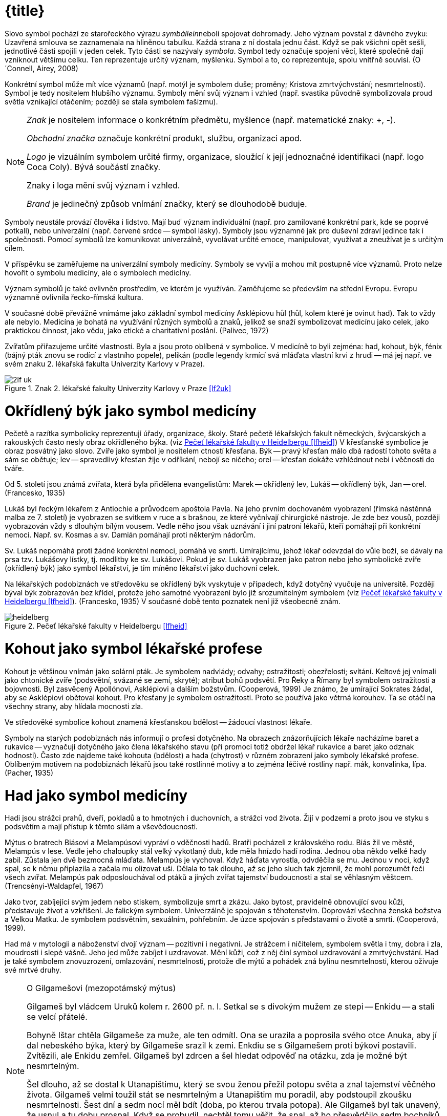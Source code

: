 = {title}

Slovo symbol pochází ze starořeckého výrazu __symbállein__neboli spojovat dohromady. Jeho význam povstal z dávného zvyku: Uzavřená smlouva se zaznamenala na hliněnou tabulku. Každá strana z ní dostala jednu část. Když se pak všichni opět sešli, jednotlivé části spojili v jeden celek. Tyto části se nazývaly __symbola__. Symbol tedy označuje spojení věcí, které společně dají vzniknout většímu celku. Ten reprezentuje určitý význam, myšlenku. Symbol a to, co reprezentuje, spolu vnitřně souvisí. (O´Connell, Airey, 2008)

Konkrétní symbol může mít více významů (např. motýl je symbolem duše; proměny; Kristova zmrtvýchvstání; nesmrtelnosti). Symbol je tedy nositelem hlubšího významu. Symboly mění svůj význam i vzhled (např. svastika původně symbolizovala proud světla vznikající otáčením; později se stala symbolem fašizmu).

[NOTE]
====
_Znak_ je nositelem informace o konkrétním předmětu, myšlence (např. matematické znaky: +, -).

_Obchodní značka_ označuje konkrétní produkt, službu, organizaci apod.

_Logo_ je vizuálním symbolem určité firmy, organizace, sloužící k její jednoznačné identifikaci (např. logo Coca Coly). Bývá součástí značky.

Znaky i loga mění svůj význam i vzhled.

_Brand_ je jedinečný způsob vnímání značky, který se dlouhodobě buduje.
====

Symboly neustále provází člověka i lidstvo. Mají buď význam individuální (např. pro zamilované konkrétní park, kde se poprvé potkali), nebo univerzální (např. červené srdce -- symbol lásky). Symboly jsou významné jak pro duševní zdraví jedince tak i společnosti. Pomocí symbolů lze komunikovat univerzálně, vyvolávat určité emoce, manipulovat, využívat a zneužívat je s určitým cílem.

V příspěvku se zaměřujeme na univerzální symboly medicíny. Symboly se vyvíjí a mohou mít postupně více významů. Proto nelze hovořit o symbolu medicíny, ale o symbolech medicíny.

Význam symbolů je také ovlivněn prostředím, ve kterém je využíván. Zaměřujeme se především na střední Evropu. Evropu významně ovlivnila řecko-římská kultura.

V současné době převážně vnímáme jako základní symbol medicíny Asklépiovu hůl (hůl, kolem které je ovinut had). Tak to vždy ale nebylo.  Medicína je bohatá na využívání různých symbolů a znaků, jelikož se snaží symbolizovat medicínu jako celek, jako praktickou činnost, jako vědu, jako etické a charitativní poslání. (Palivec, 1972)

Zvířatům přiřazujeme určité vlastností. Byla a jsou proto oblíbená v symbolice. V medicíně to byli zejména: had, kohout, býk, fénix (bájný pták znovu se rodící z vlastního popele), pelikán (podle legendy krmící svá mláďata vlastní krvi z hrudi -- má jej např. ve svém znaku 2. lékařská fakulta Univerzity Karlovy v Praze).

[#2lf_uk]
.Znak 2. lékařské fakulty Univerzity Karlovy v Praze <<lf2uk>>
image::2lf_uk.png[]

= Okřídlený býk jako symbol medicíny

Pečetě a razítka symbolicky reprezentují úřady, organizace, školy. Staré pečetě lékařských fakult německých, švýcarských a rakouských často nesly obraz okřídleného býka. (viz <<img-heidelberg>>) V křesťanské symbolice je obraz posvátný jako slovo. Zvíře jako symbol je nositelem ctností křesťana. Býk -- pravý křesťan málo dbá radostí tohoto světa a sám se obětuje; lev -- spravedlivý křesťan žije v odříkání, nebojí se ničeho; orel -- křesťan dokáže vzhlédnout nebi i věčnosti do tváře.

Od 5. století jsou známá zvířata, která byla přidělena evangelistům: Marek -- okřídlený lev, Lukáš -- okřídlený býk, Jan -- orel. (Francesko, 1935)

Lukáš byl řeckým lékařem z Antiochie a průvodcem apoštola Pavla. Na jeho prvním dochovaném vyobrazení (římská nástěnná malba ze 7. století) je vyobrazen se svitkem v ruce a s brašnou, ze které vyčnívají chirurgické nástroje. Je zde bez vousů, později vyobrazován vždy s dlouhým bílým vousem. Vedle něho jsou však uznávání i jiní patroni lékařů, kteří pomáhají při konkrétní nemoci. Např. sv. Kosmas a sv. Damián pomáhají proti některým nádorům.

Sv. Lukáš nepomáhá proti žádné konkrétní nemoci, pomáhá ve smrti.  Umírajícímu, jehož lékař odevzdal do vůle boží, se dávaly na prsa tzv.  Lukášovy lístky, tj. modlitby ke sv. Lukášovi. Pokud je sv. Lukáš vyobrazen jako patron nebo jeho symbolické zvíře (okřídlený býk) jako symbol lékařství, je tím míněno lékařství jako duchovní celek.

Na lékařských podobiznách ve středověku se okřídlený býk vyskytuje v případech, když dotyčný vyučuje na universitě. Později býval býk zobrazován bez křídel, protože jeho samotné vyobrazení bylo již srozumitelným symbolem (viz <<img-heidelberg>>). (Francesko, 1935) V současné době tento poznatek není již všeobecně znám.

[#img-heidelberg]
.Pečeť lékařské fakulty v Heidelbergu <<lfheid>>
image::heidelberg.jpg[]

= Kohout jako symbol lékařské profese

Kohout je většinou vnímán jako solární pták. Je symbolem nadvlády; odvahy; ostražitosti; obezřelosti; svítání. Keltové jej vnímali jako chtonické zvíře (podsvětní, svázané se zemí, skryté); atribut bohů podsvětí. Pro Řeky a Římany byl symbolem ostražitosti a bojovnosti. Byl zasvěcený Apollónovi, Asklépiovi a dalším božstvům. (Cooperová, 1999) Je známo, že umírající Sokrates žádal, aby se Asklépiovi obětoval kohout.  Pro křesťany je symbolem ostražitosti. Proto se používá jako větrná korouhev. Ta se otáčí na všechny strany, aby hlídala mocnosti zla.  

Ve středověké symbolice kohout znamená křesťanskou bdělost -- žádoucí vlastnost lékaře.

Symboly na starých podobiznách nás informují o profesi dotyčného. Na obrazech znázorňujících lékaře nacházíme baret a rukavice -- vyznačují dotyčného jako člena lékařského stavu (při promoci totiž obdržel lékař rukavice a baret jako odznak hodnosti). Často zde najdeme také kohouta (bdělost) a hada (chytrost) v různém zobrazení jako symboly lékařské profese. Oblíbeným motivem na podobiznách lékařů jsou také rostlinné motivy a to zejména léčivé rostliny např. mák, konvalinka, lípa. (Pacher, 1935)

= Had jako symbol medicíny

Hadi jsou strážci prahů, dveří, pokladů a to hmotných i duchovních, a strážci vod života. Žijí v podzemí a proto jsou ve styku s podsvětím a mají přístup k těmto silám a vševědoucnosti.

Mýtus o bratrech Biásovi a Melampúsovi vypráví o vděčnosti hadů. Bratři pocházeli z královského rodu. Biás žil ve městě, Melampús v lese. Vedle jeho chaloupky stál velký vykotlaný dub, kde měla hnízdo hadí rodina.  Jednou oba někdo velké hady zabil. Zůstala jen dvě bezmocná mláďata.  Melampús je vychoval. Když háďata vyrostla, odvděčila se mu. Jednou v noci, když spal, se k němu připlazila a začala mu olizovat uši. Dělala to tak dlouho, až se jeho sluch tak zjemnil, že mohl porozumět řeči všech zvířat. Melampús pak odposlouchával od ptáků a jiných zvířat tajemství budoucnosti a stal se věhlasným věštcem.  (Trencsényi-Waldapfel, 1967)

Jako tvor, zabíjející svým jedem nebo stiskem, symbolizuje smrt a zkázu. Jako bytost, pravidelně obnovující svou kůži, představuje život a vzkříšení. Je falickým symbolem. Univerzálně je spojován s těhotenstvím. Doprovází všechna ženská božstva a Velkou Matku. Je symbolem podsvětním, sexuálním, pohřebním. Je úzce spojován s představami o životě a smrti. (Cooperová, 1999).

Had má v mytologii a náboženství dvojí význam -- pozitivní i negativní.  Je strážcem i ničitelem, symbolem světla i tmy, dobra i zla, moudrosti i slepé vášně. Jeho jed může zabíjet i uzdravovat. Mění kůži, což z něj činí symbol uzdravování a zmrtvýchvstání. Had je také symbolem znovuzrození, omlazování, nesmrtelnosti, protože dle mýtů a pohádek zná bylinu nesmrtelnosti, kterou oživuje své mrtvé druhy.

[NOTE]
.O Gilgamešovi (mezopotámský mýtus)
====
Gilgameš byl vládcem Uruků kolem r. 2600 př. n. l. Setkal se s divokým mužem ze stepi -- Enkidu -- a stali se velcí přátelé.

Bohyně Ištar chtěla Gilgameše za muže, ale ten odmítl. Ona se urazila a poprosila svého otce Anuka, aby jí dal nebeského býka, který by Gilgameše srazil k zemi. Enkdiu se s Gilgamešem proti býkovi postavili.  Zvítězili, ale Enkidu zemřel. Gilgameš byl zdrcen a šel hledat odpověď na otázku, zda je možné být nesmrtelným.

Šel dlouho, až se dostal k Utanapištimu, který se svou ženou přežil potopu světa a znal tajemství věčného života. Gilgameš velmi toužil stát se nesmrtelným a Utanapištim mu poradil, aby podstoupil zkoušku nesmrtelnosti. Šest dní a sedm nocí měl bdít (doba, po kterou trvala potopa). Ale Gilgameš byl tak unavený, že usnul a tu dobu prospal. Když se probudil, nechtěl tomu věřit, že spal, až ho přesvědčilo sedm bochníků, které vedle něho pokládali -- každý den jeden. Některé z nich už byly plesnivé.

Gilgameš byl velmi nešťastný, a tak mu Utanapištim daroval božskou rostlinu omlazení. Tu mu nakonec ukradl had. (McCallová, 2006)
====

Obtočený kolem stromu nebo jiného symbolu osy (např. hůl) symbolizuje probuzení dynamické síly; génia všeho, co roste; duši světa, duchovní řád (anima mundi); cyklickou existenci. Když ovíjí strom života, ztělesňuje moudrost a působí blahodárně. Ve spojení se stromem poznání se stává ztělesněním Lucifera. Had vyvýšený na kříž nebo žerď ve tvaru T je pravzorem Krista vyvýšeného na strom života ke spáse světa. (Cooperová, 1999)

Pro křesťany je had svůdcem, který svedl Evu, aby utrhla jablko ze stromu poznání. Křesťané jej spojují s pokušením, nemravností a Satanem.  Pro Řeky znamenal moudrost, obrodu života, vzkříšení, vyléčení, atribut Asklépia, Hyppokrata, Herma, Hygieie. Římané jej spojovali s vykupitelskými a léčitelskými božstvy a božstvy plodnosti.

Starověká fénická bohyně plodnosti Tanith, která souvisí s Evou a Lilith, byla spjata s hady. (O´Connell, Airey, 2008) Gorgony (Sthenó, Euryalé, Medúsa), obludy z řecké mytologie, měly místo vlasů hady. Kekrops, napůl člověk, napůl had, byl první král a zakladatel Athén. Had byl zobrazován na Athénině štítě. (Royt, Šedinová, 1998) V Egyptské mytologii je známá hadí bohyně Buto, často zobrazována jako kobra. (O´Connell, Airey, 2008) Někteří lidé v Indii věří, že obraz toho, kdo zabije kobru, zůstane v očích zabitého hada zaznamenán. Když pak mrtvého hada objeví jeho partner, může podle tohoto obrazu najít jeho vraha a pomstít se. Proto se zabitým kobrám hlavy spálily nebo jinak zničily.

V řecké mytologii byli hadi vykonavatelé vůle bohů. Láokoón varoval Trójany před dřevěným koněm. Řekové ho zanechali před hradbami města a předstírali, že odplouvají. Kůň byl dutý a byli v něm ukrytí řečtí vojáci. Láokoón ho radil spálit. Na příkaz Apollóna vylezli z moře dva nestvůrní hadi, ovinuli ho i s jeho syny a udusili je. (Martin, 1993)

V antickém Římě byl had ochranným božstvem střežícím dům. (Royt, Šedinová, 1998)

V slovanské mytologii se setkáme s hadem hospodáříčkem. Je to ochranná bytost, o kterou se musela rodina starat a krmit ji. U starý Mayů a Aztéků byl uctíván Opeřený had -- naučil je pěstovat kakaovník a připravovat z jeho plodů nápoj. V mýtech australských domorodců je Duhový had obrazem prvopočátku světa a stvořitelského boha. Současně je obyvatelem říček, kde střeží krystaly křemene pocházející z doby snění.  Tyto krystaly jsou důležité pro budoucí šamany. (Becker, 2002) Had je spojován s plodností, blahobytem a dešťovými srážkami. Ve své ničivé podobě způsobuje povodně. (O´Connell, Airey, 2008) V čínské mytologii bohyně stvořitelka Nü-kue a bůh stvořitel Fu-sim byli zobrazováni jako manželský pár s lidskými hlavami a spletenými hadími ocasy. (Willis, 1997) V Číně je had součástí zvěrokruhu. Had byl považován za chytré, ale zlé a lstivé zvíře. Indická mytologie zná nágy - nižší hadí božstvo. Sídlí v řekách a jezerech. (Becker, 2002)

Sanskrtské slovo _čakra_ znamená „kolo“. Obvykle jsou zobrazovány v počtu sedmi. V tantrické a jogínské tradici symbolizují centra _prány_ -- energie. V základní čakře dřímá had energie Kundalini. (Fontana, 1994) Hádek kundalini je svinutý na konci páteře, je ztělesněním vesmírné energie. Projevuje se jako životní síla nebo jako sexualita. (Becker, 2002) Had symbolizoval kosmické síly, stal se symbolem cyklické energie.

[NOTE]
.Uroboros
====
_Uroboros_ -- had zakousnutý do vlastního ocasu. Jeho konec je i jeho počátkem. Představuje celistvost, znovuzrození, nesmrtelnost a koloběh žití, cyklický charakter času, moudrost. Objevuje se ve starém Řecku a Egyptě. Často zobrazován černobíle -- symbol koloběhu zrození a smrti.  Pro alchymisty je symbolem principu že „vše jedno jest“. V mýtech často obepíná celý svět. (Fontana, 1994, Royt, Šedinová, 1998)

[#img-uroboros]
.http://www.wahlstrom.us/[Uroboros]
image::uroboros.png[]
====

Když bůh trestal neposlušnost Izraelitů v podobě jedovatých hadů, poručil Mojžíšovi, který ho prosil o pomoc, aby zhotovil bronzového hada. Toho pak připevnil na žerď, kterou pozvedl a ti, kdo byli uštknutí, když se na bronzového hada podívali, uzdravili se. (Turner, 1935)

V kultu léčitelského boha Asklépia představoval had symbol stálé obnovy života (svlékání kůže) z vlastních sil. (Becker, 2002) Hadi jsou odpradávna spojování s léčením a vyjednáváním mezi životem a smrtí -- Asklépios se dokázal proměnit v hada, a v této podobě přivést zemřelé zpět z říše mrtvých. (O´Connell, Airey, 2008)

Říká se, že medicína má stejnou moc jako hadí jed, který může zabíjet i léčit podle toho, jak se použije. A svlékání hadí kůže bylo spojováno s omlazováním, obnovou.

Had je často zpodobňován na portrétech lékařů -- symbol omlazující se životní síly, později také chytrosti, opatrnosti. Lékař musí být jak bdělý, tak i chytrý a opatrný. Had bývá často znázorňován, jak se ovíjí kolem hole či kyje (Asklépiova hůl). Někdy je přítomen caduceus (dva hadi, kteří se ovíjí kolem hole, jež má nahoře dvě křídla, tzv.  Hermova/Merkurova hůl -- na portrétech lékařů je symbolem rétorického umění. (Pacher, 1935)

Propůjčování šlechtických titulů měšťanům za jejich zásluhy se rozšířilo počátkem 16. století. V té době se začínáme setkávat s lékařskými symboly v heraldice. Oblíbeným bývá had v rozmanitém spodobnění. Erb Williama Harveye (1578 - 1657) nese přilbový klenot ve tvaru hořící svíce (životní světlo), kolem které se vinou dva hadi. (Francesko, 1936) Erb šlechtice MUDr. Čeňka Jiruše (1810 - 1884): Zlato-červeně polcený štít; vpravo na zeleném trávníku zelená jedle s červeným kmenem, vlevo Aesculapova hůl s hadem, vše zlaté. Na štítě turnajská korunovaná přilba s červeno-zlatými přikrývadly, klenotem hlava jelena přirozené barvy s parožím o deseti výsadách. (Chromý, Kučera, 1984)

[#img-jirus]
.Erb šlechtice MUDr. Čeňka Jiruše (1810-1884) <<Chromy1984>>
image::erb-jirus.jpg[]

= Hůl jako symbol

Hůl je velmi silným symbolem moci, postavení, úřadu a to v celém světě.  Proto je často symbolem bohů, vládců a králů (žezlo). Má rozmanité tvary. V Egyptě jsou faraonové zobrazování, jak drží v ruce hůl v podobě žezla jako symbol síly, moci a vlády. (Cooperová, 1999) Hole bohů v Egyptě byly ozdobené hlavou daného božstva nebo jejich posvátného zvířete a při procesích byly nošeny jako jevová forma dotyčného boha. (Lurker, 2003) Každý zenový mistr nosí hůl, kterou si sám uřízl v horách -- symbolizuje postavení mistra jako správce hory, neboť každý zenový klášter je hora. Zlomení hole bylo starým fanským obyčejem, který znamenal zrušení právního společenství. (Becker, 2002)

Hůl je vnímaná jako symbol
  - stromu světa, který znázorňuje osu světa -- http://cs.wikipedia.org/wiki/Axis_mundi[axis mundi] (spojuje makrokosmos
s mikrokosmem),
  - moci a postavení,
  - síly (fyzické, duševní, vědomostní)
  - obrany (zejména na cestách -- řečtí lékaři byli zpočátku řemeslníci, kteří cestovali krajinou a poskytovali své služby)
  - pevnosti, což lze v současné době chápat jako symbol etiky lékařů.

[NOTE]
====
_Pastýřská hůl_ znamená autoritu; vedení; soudní pravomoc; milosrdenství. Je atributem všech dobrých pastýřů. V křesťanském umění ji nosí Kristus, proroci a svatí. Biskupi a opati ji nosí ve formě berle. V Řecku je atributem Apollóna a Pana jako strážců stád.  (Cooperová, 1999, Becker, 2002)

_Hlasatelská hůl_ je axis mundi, světová osa, po níž se nahoru a dolů mezi nebem a zemí pohybují bohové jako prostředníci a poslové. Nosí ji egyptský Anup (řec. Anúbis), řecko/římský Hermes/Merkur, fénický Baal.  (Cooperová, 1999)
====

== Caduceus

Latinské slovo caduceus je adaptací řeckého slova _kérykeion_ což znamená hlasatelská hůl, která je ovinutá dvěma hady a zakončená dvojicí malých křídel. Křídla symbolizují transcendenci, vzduch; hůl znamená moc; dvojitý had představuje protiklady, které se nakonec sjednotí. Tito dva hadi také symbolizují léčení i otravu, nemoc i zdraví, jsou hermetičtí i homeopatičtí, jsou komplementaritou dvou v univerzu působících sil a sjednocením pohlaví. Představují síly spojování a uvolňování, dobra a zla, ohně a vody, výstupu a sestupu, rovnováhu, moudrost, plodnost. V alchymii jsou mužskou sírou a ženskou rtutí, mocí transformace. Jsou syntézou protikladů. (Cooperová, 1999, Becker, 2002)

Thébský věštec Teiresias jako rozhodčí ve sporu mezi Diem a Hérou urazil bohyni tím, že prohlásil, že ze sexu mají ženy více potěšení než muži.  Odvolával se na vlastní zkušenost. Jednou totiž uviděl dva spletené hady, kteří se pářili. Chtěl je oddělit a udeřil do nich holí a stal se za trest na sedm let ženou. (Fink, 1996) E. Lévi uvedený mýtus vnímá z pohledu alchymistického. Teiresias se domníval, že hadi spolu zápasí a chtěl je násilím holí oddělit. Ve skutečnosti chtěl od sebe oddělit síly přírody, vědění a víry, inteligenci od lásky, muže od ženy. Poranil se, čímž ztratil vlastní rovnováhu -- chvíli byl mužem a chvíli ženou, nikdy nejsa dokonalý a manželství mu bylo zapovězeno. Lidský androgyn dokazuje, že muž a žena odděleni od sebe jsou neplodní stejně jako náboženství oddělené od vědy, inteligence bez lásky, mírnost bez síly, milosrdenství bez spravedlnosti a obráceně. Harmonie roste analogií protikladů. Nutno je odlišiti, aby mohly být spojeny, nesmějí se však oddělit, aby byla umožněna volba mezi nimi. (Lévi, 2004)

== Hermes

Hermes (lat. Mercurius) má caduceus jako svůj atribut. Již od raného dětství projevoval lstivost a pohyblivost. Brzy po narození vylezl z kolébky, vyrobil si z krunýře želvy dosud neznámý hudební nástroj -- lyru a ukradl stádo krav svého bratra Apollóna.  Přinutil je, aby šly pozpátku, zahnal je do jeskyně a sám si opět lehl do kolébky. Apollón, mistr věštby, ihned odhalil, kdo je zlodějem. Nakonec ukradené stádo ponechal Hermovi za lyru, kterou Hermes vyrobil.  Později Hermes vymyslel syrinx (Panova píšťala), kterou Apollón vyměnil za svou zlatou hůl, již používal na hlídání stád. Jednou Hermes touto holí odtrhl od sebe dva mezi sebou zápasící hady. Ti se zklidnili a obtočili se kolem hole. Později byla na vrcholu hole umístěna dvě malá křidélka, která měl Hermes původně na svých sandálech. Řecký Hermes (v Římě ztotožněn s Merkurem) byl bohem výmluvnosti, ochráncem pocestných, obchodníků a zlodějů. Doprovázel také mrtvé do podsvětí. (Fink, 1996, Martin, 1993).

Caduceus, jak se převážně dnes zpodobňuje, je tvořen holí nahoře zakončenou „knoflíkem“, obtočenou dvěma hady směřujícím nahoru s hlavami proti sobě, nad jejich hlavami jsou dvě křídla.

K jeho použití jako symbolu medicíny došlo v podstatě nedorozuměním. V 19. století některé zdravotnické nakladatelství používali caduceus jako své insignie -- symbolizující jejich role posla, podnikatele a obchodníka. Tím došlo k propojení tohoto symbolu s medicínou. Dalším zdrojem nedorozumění byla US Army, kdy v roce 1902 přijaly caduceus jejich zdravotnické sbory jako odznak umístěný na límec. Ve spojených státech se používá jako symbol medicíny i Asklépiova hůl. (Wilcox, Whitham, 2003)

[#img-merkurova-kasna]
.Merkurova (Hermova) kašna, ul. 8.  května, Olomouc
image::merkurova_kasna.jpg[]

V současné době se objevují hlasy kritizující caduceus jako symbol (západní) medicíny, protože

  - její mýtický nositel Hermes je ochráncem obchodníků a zlodějů,
  - Hermes doprovázel mrtvé do podsvětí,
  - jedná se o hlasatelskou hůl.

V současné době se objevují také hlasy na obhajobu caducea jako symbolu medicíny, protože

  - připomíná šroubovici DNA,
  - křídla představují ducha (přeneseně energii).

== Asklépios

Asklépios (latinsky Aesculapius) byl v řecké mytologii bohem lékařství.  Pomocí Medúsiny krve (jediná smrtelná z trojice sester Gorgon), daru bohyně Athény, křísil mrtvé. Jiná legenda říká, že Asklépios viděl, jak had přinesl bylinku pro svého mrtvého druha a tou ho oživil. Za pomocí této byliny pak Asklépios křísil mrtvé.  

Asklépios se oženil s Epioné (Bolest tišící). Měl dva syny, kteří byli lékaři (Machaon, Podaleiros) a několik dcer, z nichž nejznámější je Hygieia (Zdraví), zobrazována jako mladá panna krmící z číše hada (dnes je symbolem farmacie) a Panakeia (Všeléčící). (Palivec, 1971)

[#img-asklepios]
.Asklépios, lékárna, Horní náměstí, Olomouc
image::asklepios.jpg[]

[#img-hygieia]
.Hygieia, radnice, Horní náměstí, Olomouc
image::hygieia.jpg[]

=== Mýty o zrodu Asklépia

Asklépius byl v řecké mytologii bohem lékařství.

- Asklépia zplodil Apollón s Korónidou, ta si však za manžela vybrala jiného muže. Apollón se kvůli tomu rozhněval a poslal na ni svou sestru Artemidu. Ta svými šípy Korónidu usmrtila. Když její tělo už olizovaly plameny na pohřební hranici, rozhodl se Apollón vyjmout dítě z matčina mrtvého těla (císařský řez -- ve starověku se věřilo, že potomci bohů nebo vynikající osobnosti přicházejí na svět císařským řezem). O jeho výchovu se postaral moudrý Kentaur Cheirón. (Martin, 1993, Hart, 1965)
+
Když Asklépios vzkřísil z mrtvých Hippolita, miláčka bohyně Afrodity, stěžoval si na něj Hádes (vládce mrtvých v podsvětí) u Dia a ten Asklépia usmrtil bleskem. (Starý, 2000) Zeus jej pak přenesl na oblohu jako souhvězdí Ophiuchus/Hadonoš.(Cornelius, 1999)

- Asklépios je pokládán nejen za boha lékařství, ale celého lékařského stavu. Coronis, dcera knížete Lapythů přišla s otcem na Peloponnes, kde se ji narodil syn. Otec nevěděl, že jeho otcem je božský Apollón a rozezlen pohodil dítě ve skalní sluji. Dítě našla koza, která mu dala mléko. Pastýř, z jehož stáda koza pocházela, šel kozu hledat a našel malého Asklépia, u jehož nohou ležel had. Apollón, jeho otec, mu propůjčil zázračnou moc, protože sám byl lékařem bohů. Tato Pausaniova verze o narození Asklépia se hodně blíží křesťanskému mýtu o narození Krista. (Palivec, 1971) Křesťané odsoudili Asklépia více než jiné pohanské božstvo. Možná proto, že v prvních evangeliích Ježíš byl také léčitel a lékař. (Hart, 1965)

- Homér podává v Iliadě zprávu o jistém králi Asklépiovi z thessalského města Trikka, který proslul zázračnými lékařskými schopnostmi. Když se prý po jedné z bitev pokoušel probudit mrtvé k životu, srazil ho rozhněvaný Zeus k zemi bleskem.(Schott, 1994, Frith, 2010)

=== Asklépiův odkaz

Asklépiuv učitel byl Kentaur Cheirón. Cheirón sám byl nezhojitelně zraněn. Hérakles ho neúmyslně zasáhl šípem, namočeném do jedovaté krve Hydry. Zranění bylo velmi bolestivé. Cheirón velmi trpěl, a aby se tohoto utrpení zbavil, vzdal se své nesmrtelnosti ve prospěch Prométhea (pozn. Prométheus přinesl lidem oheň, který ukradl bohům na Olympu a byl vyzdvižen do souhvězdí Centauri). (Cornelius, 1999) 

Obraz Kentaura symbolicky ukazuje na dvojakou a protikladnou povahu každého člověka: na jedné straně tělesné, na druhé duchovní sklony.  Cheirón vyučoval Asklépia léčitelskému umění (pozn. ne vědám, ve starověku léčení bylo chápáno jako umění). Léčení vždy také v sobě neslo prvky magického myšlení ve smyslu vzývání příslušného božstva či provádění magických úkonů např. v severské mytologii najdeme verše: Větrné rúny znej/chceš-li být lékařem/vědět si rady v ranách/do kůry ryj je/na stromech lesa/jež k východu kloní větve. (Edda, 1942, s. 75)

Tedy předmětem Cheironovy výuky nebyly jen vědomosti, ale také osobní životní zkušenosti a propojení s poznatky různých zdrojů. (Starý, 2000) Místo, kde Cheirón pobýval bylo bohaté na byliny. Cheirón byliny používal a učil tomu i Askllépia. To je možná důvod, proč se Asklépius nestal chirurgem, ale lékařem hojně používajícím byliny. (Hart, 1965)

Asklépiovy učedníci a pomocníci vytvořili bratrstvo s přísným řádem a etikou. Zakládali chrámy Asklépieia. Asklépiovu svatyni (řecky Asklepieion) navštěvovali nemocní, kteří věřili, že je zde bůh lékařství vyléčí během spánku, kdy se jim zjeví ve snu a dá jim rady a znamení.  Příchozí se nejdříve obřadně omývali vodou, poté vykonali oběti bohům.  Později navštívili místo pro léčebný spánek (inkubaci) -- Abaton. Nemocní si lehli na lůžka (řecky kliné). Chrámoví služebníci (terapeuté) zhasli světla a vyzvali všechny k absolutnímu klidu. (Schott, 1994) Nemocní očekávali sen, ve kterém je navštíví bůh lékařství a řekne jim, jak se vyléčí. Jádrem léčebného procesu byl výklad snů. (Starý, 2000, Reed, 2018)

Nejvýznamnějším kultovním místem Asklépia byl Epidauros na Peloponésu.  Na základě výroku delfského orákula si pro boha do Epidaurosu došla římská delegace roku 293 př. Kr., aby v Římě ukončil těžkou epidemii moru. V noci se členům delegace zdál sen, ve kterém promluvil sám Asklépios v podobě starce opírajícího se o hůl. Sdělil jim, že se promění v hada, který obtáčí jeho hůl. Bude však hadem obrovským. Tak se i stalo a následují den se objevil obrovský had s vysokým zlatým hřebenem. Proplazil se městem a na jejich koráb se uložil. Když přijeli do Říma, vzal na sebe opět božskou podobu -- starce opírajícího se o hůl. A Římanům přinesl spásu. (Naso, 1969, Fink, 1996) Asklépios změnil jméno na Aesculapius a stal se bohem římským. (Palivec,1971)

Z Asklépiova rodu odvozuje svůj původ Hippokrates. Hippokrates rozdělil nemoci na dva druhy: nemoci, jejichž příčiny jsou organického rázu, a nemoci, které jsou hysterického rázu (pozn. dnes bychom řekli nemoci psychosomatické). Hippokrates se výhradně zabýval nemocemi prvního druhu. A tato linie vyústila v současnou západní medicínu opírající se o přírodovědu.(Starý, 2000)

=== Asklépiovy atributy

Hlavní atributy boha lékařství podle děl výtvarného umění tvořily -- had, pes, hůl. Tak jako i jiní bozi (Zeus, Apollón) vystupoval i Asklépios často v podobě hada. Had byl ve starověku považován za tvora s léčebnou silou. Pes podle tehdejších představ uzdravoval a probouzel k životu olizováním nemocných míst lidského těla. (Schott, 1994) 

Asklépiuv znak hůl (původně kyj), okolo které se vine had, svědčí o spojení s mocnostmi země. (Martin 1993) Existuje několik verzí původu hada na Asklépiově holi a stále se hledá odpověď na otázku, o jakého hada se jedná. Někteří se domnívají, že se jedná o užovku, která získala přízvisko Aeskulapova. Údajně jde o užovku stromovou (Elaphe longissima), která vyniká svou schopností obtočit se kolem větve.

- Had sám je prastarým symbolem omlazující se životní síly (svlékání kůže). Jako strážci hlídají hadi brány různých podsvětních prostorů. Had má jednak význam chtonický (vztahuje se k božstvům sídlícím v hlubinách země), jednak mantický (je považován za věšteckého démona).
+
V starších dobách je Asklépios ctěn jako léčivý bůh v hadí podobě, protože had byl znakem léčivého božství. Had, jako jeho stálý průvodce, se stává jeho viditelným atributem -- sám bůh již není zobrazován, postačí hůl s obtočeným hadem. (Palivec, 1971)

- Had jako součást podsvětí má přístup k vodě, symbol zdroje poznatků.  Had je symbolem síly, která proniká celým vesmírem a projevuje se v živých tvorech jako životní síla nebo jako sexualita. Had tedy může vyjadřovat dvojí povahu práce lékaře, který se zabývá životem i smrtí, nemocí i zdravím.

- Nejedná se o hada. Původně to byl vlasovec medinský (Dracunculus medinensis), který je původcem nemoci zvané drakunkulóza. Léčba spočívala v tom, že se vlasovec, který vykukuje z puchýře, uchopí a po milimetrech se vytahuje ven tak, že se opatrně natáčí na dřívko.  Vytáhnout vlasovce někdy trvalo mnoho dní, nesměl se totiž přetrhnout.  Proto si mezopotamští lékaři na své štíty jako znak zručnosti malovali červa navinutého kolem špejle. Tato symbolika se dostala k Řekům a Římanům, a protože drakunkulóza se v Evropě nevyskytovala, červa nahradil had a dřívko hůl.
+
Tento názor získal určitou popularitu u laické veřejnosti, i když není prokazatelně důvěryhodně podložen.

Asklépiova hůl se stává symbolem medicíny v době renesance, kdy oživl zájem o antiku. Zpočátku to bylo zejména výtvarné umění, které od konce 15. století zobrazuje Asklépiovu hůl jako symbol. Od 18. století se tento symbol hojně používá u vojenských útvarů -- často místo hole je meč či šavle s hadem.

Asklépiova hůl se nejdříve zobrazovala jako kyj s rozšířenou hlavicí dole (Asklépius je často zobrazován, jak se opírá o kyj), později to byla sukovitá hůl bez hlavice a ještě později hůl ukončena kulovitě. Had se vždy obtáčel ve spirálách, s hlavou nahoře, většinou obrácenou vpravo. (Palivec, 1971) Hůl s hadem byla stylizována do symbolického znaku již ve starověku, nejprve jako atribut boha lékařství. Symbolem světského lékařského povolání se Asklépiova hůl stala ve středověku. (Schott, 1994)

[NOTE]
.Simurgh
====
{empty}T. Nayernouri vyslovuje názor, že je škoda, že v současné době není univerzálně přijímán symbol pro asijskou medicínu (pro země jako je Čína, Indie, Irán) i když tato má nejméně tak dlouhou historii, jako medicína v Řecku. (Nayernouri, 2010). Simurgh je prastarý mýtický moudrý pták, bájná bytost Perské mytologie -- napůl pták a napůl zvíře (pes nebo lev). Často sedává na „stromě všech semen“ a tato semena máváním svých křídel posílá do celého světa. Jeho příběh je spojen s největším perským hrdinou perských legend Rustamem. Jeho otec Zál se narodil s bílými vlasy a protože se všichni báli, že je to znak démona, byl otcem pohozen v horách. Tam ho našel Simurgh a vychoval ho se svými mláďaty. Když se Zál vrací ke své rodině, daruje mu Simurgh jedno své péro. V případě nebezpečí ho má zapálit a Simurgh mu přijde na pomoc. To se stane, když má Zálova manželka rodit a má nesnesitelné bolesti. Zál spálí pero, objeví se Simurgh a řekne, že se narodí syn a to císařským řezem. Tak se i stane, narodí se Rustam. Jeho matka se brzy zotaví dík lektvarům od Simurgha a přikládáním jeho pera na svoji ránu. (Curtisová, 2006)
====

Nejednotnost vnímání základního medicínského symbolu (Asklépiova hůl versus Hermova hůl) odráží současný stav medicíny:

- výrazně se prosazující komerční a ekonomické aspekty,
+
Lékaři musí každý den řešit dva protichůdné požadavky a to ekonomickou stránku léčby (včetně pojištění) a (etický) požadavek poskytnout (co nejlepší) léčbu tomu, kdo ji potřebuje.

- existence dvou základních přístupů k léčbě (západní a východní medicína).
+
V posledních letech je patrná snaha západní a východní medicíny vzájemně se obohacovat, což přináší prospěch pacientům (např. uznání akupunktury jako léčebného postupu). Jako alternativa k současně převažující orientaci léčení somatické stránky, je prosazována myšlenka holistického (celostního) přístupu k léčení. Jako bychom se vraceli k původnímu Asklépiovu přístupu k medicíně, který ji považoval za umění. Dnes máme šanci vnímat medicínu jako umění vědy.

Symbol mívá mnohdy kořeny v mytologii, kultuře. Není cíleným výtvorem (např. rozumovým, uměleckým jako je logo), ale spíše výsledkem kulturně historického vývoje a tudíž je výrazně spjat s emocemi, jež vyvolává u jedince. Proto je žádoucí ctít symboly, jelikož jsou univerzálně vnímané a přispívají ke srozumitelné komunikaci. Navíc oslovují jak vědomou tak i nevědomou úroveň psychiky a jsou spojeny s etikou profese. Takovým symbolem je pro medicínu Asklépiova hůl s hadem.

[#img-lf_up]
.Znak Lékařské fakulty Univerzity Palackého v Olomouci <<lfup>>
image::lf_up.jpg[]
